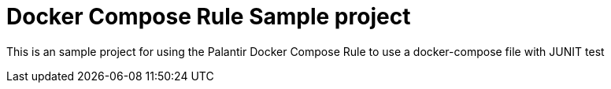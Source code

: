 = Docker Compose Rule Sample project

This is an sample project for using the Palantir Docker Compose Rule to use a docker-compose file with JUNIT test